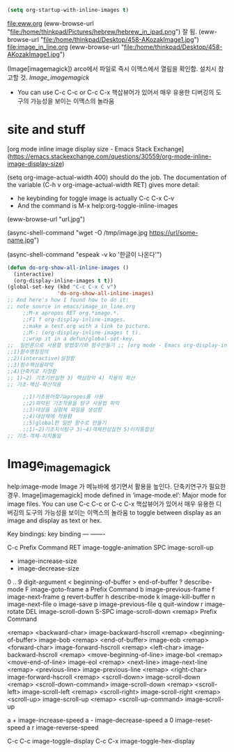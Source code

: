 #+STARTUP: inlineimages


#+begin_src emacs-lisp
(setq org-startup-with-inline-images t)
#+end_src

file:eww.org
(eww-browse-url "file:/home/thinkpad/Pictures/hebrew/hebrew_in_ipad.png") 잘 됨.
(eww-browse-url "file:/home/thinkpad/Desktop/458-AKozakImage1.jpg")
file:image_in_line.org
(eww-browse-url "file:/home/thinkpad/Desktop/458-AKozakImage1.jpg")



(Image[imagemagick]) arco에서 파일로 즉시 이맥스에서 열림을 확인함.
설치시 참고할 것. [[Image_imagemagick]]
    - You can use C-c C-c or C-c C-x 핵삽뷰어가 있어서 매우 유용한 디버깅의 도구의 가능성을 보이는 이맥스의 놀라움

* site and stuff
[org mode inline image display size - Emacs Stack Exchange](https://emacs.stackexchange.com/questions/30559/org-mode-inline-image-display-size)
#+ATTR_HTML: :width 300px
(setq org-image-actual-width 400) 
should do the job. The documentation of the variable (C-h v org-image-actual-width RET) gives more detail:
[[file:/tmp/image.jpg]]


[[https://orgmode.org/worg/org-contrib/babel/languages/images/python-matplot-fig.png]]

- he keybinding for toggle image is actually C-c C-x C-v
- And the command is M-x help:org-toggle-inline-images 





(eww-browse-url "url.jpg")

(async-shell-command "wget -O /tmp/image.jpg https://url/some-name.jpg")

(async-shell-command "espeak -v ko '한글이 나온다'")



#+begin_src emacs-lisp
(defun do-org-show-all-inline-images ()
  (interactive)
  (org-display-inline-images t t))
(global-set-key (kbd "C-c C-x C v")
                'do-org-show-all-inline-images)
;; And here's how I found how to do it:
;; note source in emacs/image_in_line.org
     ;;M-x apropos RET org.*image.*.
     ;;F1 f org-display-inline-images.
     ;;make a test.org with a link to picture.
     ;;M-: (org-display-inline-images t t).
     ;;wrap it in a defun/global-set-key.
;;  일반론으로 사용할 방법찾기와 함수만들기 ;; [org mode - Emacs org-display-inline-images - Stack Overflow](https://stackoverflow.com/questions/17621495/emacs-org-display-inline-images)
;;1)함수명칭정의
;;2)(interactive)설정함
;;3)함수핵심을파악
;;4)단축키로 지정함
;; 1)~2) 기초기반실현 3) 핵심장악 4) 작용의 확산
;; 기초-핵심-확산작용

     ;;1)기초용어찾기apropos를 사용
     ;;2)파악된 기초작용을 탐구 사용법 파악
     ;;3)대상을 실험체 파일을 생성함
     ;;4)대상체에 적용함
     ;;5)global한 일반 함수로 만들기
     ;;1)~2)기초지식탐구 3)~4)객체완성실현 5)이치통합성
;; 기초-객체-이치통일
#+end_src



* Image_imagemagick
help:image-mode
Image 가 메뉴바에 생기면서 활용을 높인다.
단축키연구가 필요한 경우.
Image[imagemagick] mode defined in ‘image-mode.el’:
Major mode for image files.
You can use C-c C-c or C-c C-x 핵삽뷰어가 있어서 매우 유용한 디버깅의 도구의 가능성을 보이는 이맥스의 놀라움
to toggle between display as an image and display as text or hex.

Key bindings:
key             binding
---             -------

C-c		Prefix Command
RET		image-toggle-animation
SPC		image-scroll-up
+		image-increase-size
-		image-decrease-size
0 .. 9		digit-argument
<		beginning-of-buffer
>		end-of-buffer
?		describe-mode
F		image-goto-frame
a		Prefix Command
b		image-previous-frame
f		image-next-frame
g		revert-buffer
h		describe-mode
k		image-kill-buffer
n		image-next-file
o		image-save
p		image-previous-file
q		quit-window
r		image-rotate
DEL		image-scroll-down
S-SPC		image-scroll-down
<remap>		Prefix Command

<remap> <backward-char>		image-backward-hscroll
<remap> <beginning-of-buffer>	image-bob
<remap> <end-of-buffer>		image-eob
<remap> <forward-char>		image-forward-hscroll
<remap> <left-char>		image-backward-hscroll
<remap> <move-beginning-of-line>
				image-bol
<remap> <move-end-of-line>	image-eol
<remap> <next-line>		image-next-line
<remap> <previous-line>		image-previous-line
<remap> <right-char>		image-forward-hscroll
<remap> <scroll-down>		image-scroll-down
<remap> <scroll-down-command>	image-scroll-down
<remap> <scroll-left>		image-scroll-left
<remap> <scroll-right>		image-scroll-right
<remap> <scroll-up>		image-scroll-up
<remap> <scroll-up-command>	image-scroll-up

a +		image-increase-speed
a -		image-decrease-speed
a 0		image-reset-speed
a r		image-reverse-speed

C-c C-c		image-toggle-display
C-c C-x		image-toggle-hex-display
